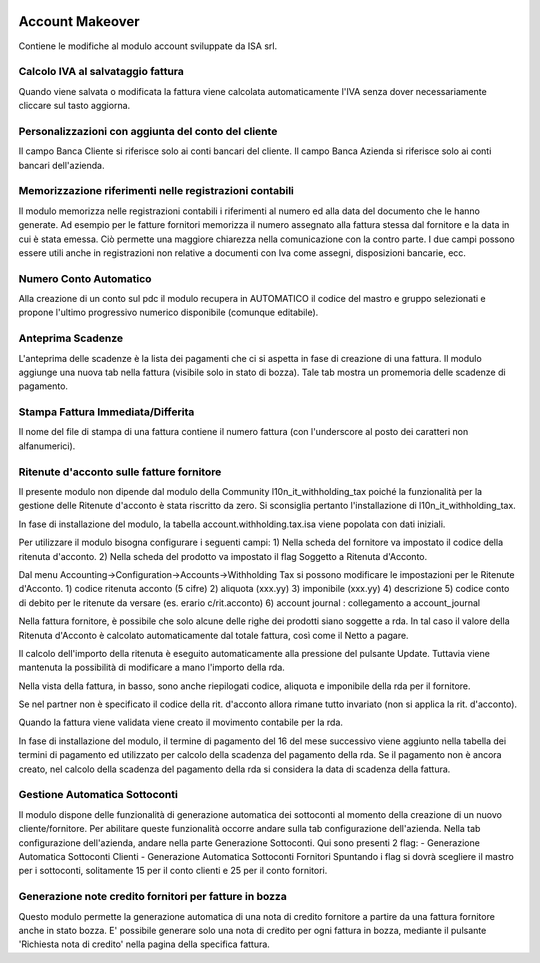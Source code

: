 .. image:: https://img.shields.io/badge/licence-AGPL--3-blue.svg
    :alt: License

Account Makeover
================
Contiene le modifiche al modulo account sviluppate da ISA srl.

Calcolo IVA al salvataggio fattura
----------------------------------

Quando viene salvata o modificata la fattura viene calcolata automaticamente
l'IVA senza dover necessariamente cliccare sul tasto aggiorna.


Personalizzazioni con aggiunta del conto del cliente        
----------------------------------------------------

Il campo Banca Cliente si riferisce solo ai conti bancari del cliente.
Il campo Banca Azienda si riferisce solo ai conti bancari dell'azienda.

Memorizzazione riferimenti nelle registrazioni contabili
--------------------------------------------------------

Il modulo memorizza nelle registrazioni contabili i riferimenti
al numero ed alla data del documento che le hanno generate.
Ad esempio per le fatture fornitori memorizza il numero assegnato
alla fattura stessa dal fornitore e la data in cui è stata emessa.
Ciò permette una maggiore chiarezza nella comunicazione con la contro parte.
I due campi possono essere utili anche in registrazioni
non relative a documenti con Iva come assegni, disposizioni bancarie, ecc.

Numero Conto Automatico
-----------------------

Alla creazione di un conto sul pdc il modulo recupera in AUTOMATICO
il codice del mastro e gruppo selezionati e propone l'ultimo
progressivo numerico disponibile (comunque editabile).

Anteprima Scadenze
------------------

L'anteprima delle scadenze è la lista dei pagamenti che ci si aspetta
in fase di creazione di una fattura.
Il modulo aggiunge una nuova tab nella fattura (visibile solo in stato
di bozza). Tale tab mostra un promemoria delle scadenze di pagamento.

Stampa Fattura Immediata/Differita
----------------------------------

Il nome del file di stampa di una fattura contiene il numero fattura (con
l'underscore al posto dei caratteri non alfanumerici).


Ritenute d'acconto sulle fatture fornitore
------------------------------------------
Il presente modulo non dipende dal modulo della Community
l10n_it_withholding_tax poiché la funzionalità per la gestione delle
Ritenute d'acconto è stata riscritto da zero.
Si sconsiglia pertanto l'installazione di l10n_it_withholding_tax.

In fase di installazione del modulo, la tabella account.withholding.tax.isa
viene popolata con dati iniziali.

Per utilizzare il modulo bisogna configurare i seguenti campi:
1) Nella scheda del fornitore va impostato il codice della ritenuta d'acconto.
2) Nella scheda del prodotto va impostato il flag Soggetto a Ritenuta d'Acconto.

Dal menu Accounting->Configuration->Accounts->Withholding Tax
si possono modificare le impostazioni per le Ritenute d'Acconto.
1) codice ritenuta acconto (5 cifre)
2) aliquota (xxx.yy)
3) imponibile (xxx.yy)
4) descrizione
5) codice conto di debito per le ritenute da versare (es. erario c/rit.acconto)
6) account journal : collegamento a account_journal

Nella fattura fornitore, è possibile che solo alcune delle righe dei prodotti
siano soggette a rda. In tal caso il valore della Ritenuta d'Acconto
è calcolato automaticamente dal totale fattura, così come il Netto a pagare.

Il calcolo dell'importo della ritenuta è eseguito automaticamente alla
pressione del pulsante Update.
Tuttavia viene mantenuta la possibilità di modificare a mano
l'importo della rda.

Nella vista della fattura, in basso, sono anche riepilogati codice,
aliquota e imponibile della rda per il fornitore.

Se nel partner non è specificato il codice della rit. d'acconto allora
rimane tutto invariato (non si applica la rit. d'acconto).

Quando la fattura viene validata viene creato il movimento contabile per la rda.

In fase di installazione del modulo, il termine di pagamento del 16 del
mese successivo viene aggiunto nella tabella dei termini di pagamento ed
utilizzato per calcolo della scadenza del pagamento della rda.
Se il pagamento non è ancora creato, nel calcolo della scadenza del pagamento
della rda si considera la data di scadenza della fattura.


Gestione Automatica Sottoconti
------------------------------

Il modulo dispone delle funzionalità di generazione automatica 
dei sottoconti al momento della creazione di un nuovo cliente/fornitore.
Per abilitare queste funzionalità occorre andare sulla tab configurazione dell'azienda.
Nella tab configurazione dell'azienda, andare nella parte Generazione Sottoconti.
Qui sono presenti 2 flag: 
- Generazione Automatica Sottoconti Clienti
- Generazione Automatica Sottoconti Fornitori
Spuntando i flag si dovrà scegliere il mastro per i sottoconti, 
solitamente 15 per il conto clienti e 25 per il conto fornitori.


Generazione note credito fornitori per fatture in bozza
-------------------------------------------------------

Questo modulo permette la generazione automatica di una nota di credito fornitore
a partire da una fattura fornitore anche in stato bozza.
E' possibile generare solo una nota di credito per ogni fattura in bozza, mediante
il pulsante 'Richiesta nota di credito' nella pagina della specifica fattura.

